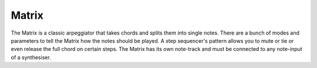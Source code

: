 Matrix
======

The Matrix is a classic arpeggiator that takes chords and splits them
into single notes. There are a bunch of modes and parameters to tell the
Matrix how the notes should be played. A step sequencer's pattern allows
you to mute or tie or even release the full chord on certain steps. The
Matrix has its own note-track and must be connected to any note-input of
a synthesiser.
